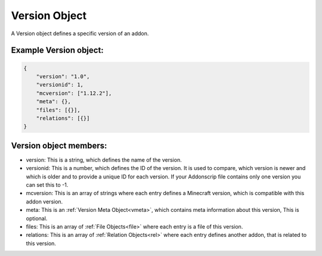 
.. _version:

Version Object
==============

A Version object defines a specific version of an addon.

Example Version object:
#######################

.. code-block:: json

    {
        "version": "1.0",
        "versionid": 1,
        "mcversion": ["1.12.2"],
        "meta": {},
        "files": [{}],
        "relations": [{}]
    }

Version object members:
#######################

- version: This is a string, which defines the name of the version.
- versionid: This is a number, which defines the ID of the version. It is used to compare, which version is newer and which is older and to provide a unique ID for each version. If your Addonscrip file contains only one version you can set this to -1.
- mcversion: This is an array of strings where each entry defines a Minecraft version, which is compatible with this addon version.
- meta: This is an :ref:`Version Meta Object<vmeta>`, which contains meta information about this version, This is optional.
- files: This is an array of :ref:`File Objects<file>` where each entry is a file of this version.
- relations: This is an array of :ref:`Relation Objects<rel>` where each entry defines another addon, that is related to this version.

